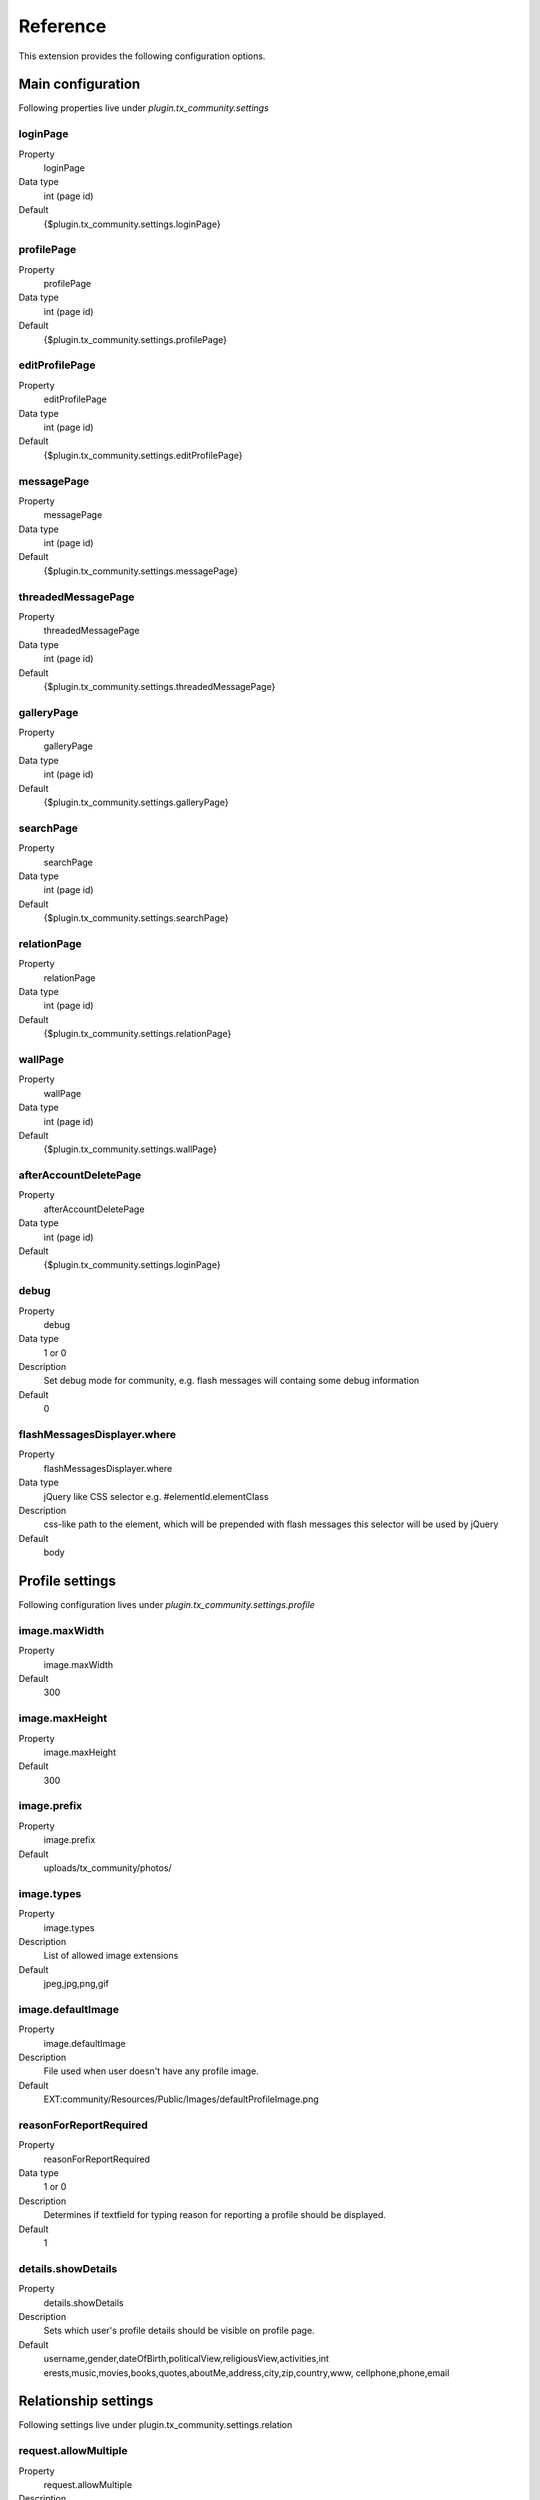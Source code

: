 ﻿.. include:: ../../Includes.txt



.. _Reference:

Reference
^^^^^^^^^

This extension provides the following configuration options.


.. _Main-configuration:

Main configuration
""""""""""""""""""

Following properties live under `plugin.tx_community.settings`


.. _loginPage:

loginPage
~~~~~~~~~

.. container:: table-row

   Property
      loginPage

   Data type
      int (page id)

   Default
      {$plugin.tx\_community.settings.loginPage}




.. _profilePage:

profilePage
~~~~~~~~~~~

.. container:: table-row

   Property
      profilePage

   Data type
      int (page id)

   Default
      {$plugin.tx\_community.settings.profilePage}


.. _editProfilePage:

editProfilePage
~~~~~~~~~~~~~~~

.. container:: table-row

   Property
      editProfilePage

   Data type
      int (page id)

   Default
      {$plugin.tx\_community.settings.editProfilePage}


.. _messagePage:

messagePage
~~~~~~~~~~~

.. container:: table-row

   Property
      messagePage

   Data type
      int (page id)

   Default
      {$plugin.tx\_community.settings.messagePage}


.. _threadedMessagePage:

threadedMessagePage
~~~~~~~~~~~~~~~~~~~

.. container:: table-row

   Property
      threadedMessagePage

   Data type
      int (page id)

   Default
      {$plugin.tx\_community.settings.threadedMessagePage}

.. _galleryPage:

galleryPage
~~~~~~~~~~~

.. container:: table-row

   Property
      galleryPage

   Data type
      int (page id)

   Default
      {$plugin.tx\_community.settings.galleryPage}


.. _searchPage:

searchPage
~~~~~~~~~~

.. container:: table-row

   Property
      searchPage

   Data type
      int (page id)

   Default
      {$plugin.tx\_community.settings.searchPage}



.. _relationPage:

relationPage
~~~~~~~~~~~~

.. container:: table-row

   Property
      relationPage

   Data type
      int (page id)

   Default
      {$plugin.tx\_community.settings.relationPage}


.. _wallPage:

wallPage
~~~~~~~~

.. container:: table-row

   Property
      wallPage

   Data type
      int (page id)

   Default
      {$plugin.tx\_community.settings.wallPage}




.. _afterAccountDeletePage:

afterAccountDeletePage
~~~~~~~~~~~~~~~~~~~~~~

.. container:: table-row

   Property
      afterAccountDeletePage

   Data type
      int (page id)

   Default
      {$plugin.tx\_community.settings.loginPage}




.. _debug:

debug
~~~~~

.. container:: table-row

   Property
      debug

   Data type
      1 or 0

   Description
      Set debug mode for community, e.g. flash messages will containg some
      debug information

   Default
      0




.. _flashMessagesDisplayer-where:

flashMessagesDisplayer.where
~~~~~~~~~~~~~~~~~~~~~~~~~~~~

.. container:: table-row

   Property
      flashMessagesDisplayer.where

   Data type
      jQuery like CSS selector e.g. #elementId.elementClass

   Description
      css-like path to the element, which will be prepended with flash
      messages this selector will be used by jQuery

   Default
      body



.. _Profile-settings:

Profile settings
""""""""""""""""
Following configuration lives under `plugin.tx_community.settings.profile`


.. _image-maxWidth:

image.maxWidth
~~~~~~~~~~~~~~

.. container:: table-row

   Property
      image.maxWidth

   Default
      300


.. _image-maxHeight:

image.maxHeight
~~~~~~~~~~~~~~~

.. container:: table-row

   Property
      image.maxHeight

   Default
      300



.. _image-prefix:

image.prefix
~~~~~~~~~~~~

.. container:: table-row

   Property
      image.prefix

   Default
      uploads/tx\_community/photos/


.. _image-types:

image.types
~~~~~~~~~~~

.. container:: table-row

   Property
      image.types

   Description
      List of allowed image extensions

   Default
      jpeg,jpg,png,gif


.. _image-defaultImage:

image.defaultImage
~~~~~~~~~~~~~~~~~~

.. container:: table-row

   Property
      image.defaultImage

   Description
      File used when user doesn't have any profile image.

   Default
      EXT:community/Resources/Public/Images/defaultProfileImage.png



.. _reasonForReportRequired:

reasonForReportRequired
~~~~~~~~~~~~~~~~~~~~~~~

.. container:: table-row

   Property
      reasonForReportRequired

   Data type
      1 or 0

   Description
      Determines if textfield for typing reason for reporting a profile
      should be displayed.

   Default
      1


.. _details-showDetails:

details.showDetails
~~~~~~~~~~~~~~~~~~~

.. container:: table-row

   Property
      details.showDetails

   Description
      Sets which user's profile details should be visible on profile page.

   Default
      username,gender,dateOfBirth,politicalView,religiousView,activities,int
      erests,music,movies,books,quotes,aboutMe,address,city,zip,country,www,
      cellphone,phone,email


.. _Relationship-settings:

Relationship settings
"""""""""""""""""""""

Following settings live under plugin.tx_community.settings.relation 


.. _request-allowMultiple:

request.allowMultiple
~~~~~~~~~~~~~~~~~~~~~

.. container:: table-row

   Property
      request.allowMultiple

   Description
      if set to 1 then relationship request is allowed even if it was once
      rejected

   Default
      1


.. _Album-settings:

Album settings
""""""""""""""

Following settings live under `plugin.tx_community.settings.album` 


.. _image:

image
~~~~~

.. container:: table-row

   Property
      image



.. _image-prefix:

image.prefix
~~~~~~~~~~~~

.. container:: table-row

   Property
      image.prefix

   Default
      uploads/tx\_community/photos/




.. _image-types:

image.types
~~~~~~~~~~~

.. container:: table-row

   Property
      image.types

   Default
      jpeg,jpg,png




.. _image-maxSize:

image.maxSize
~~~~~~~~~~~~~

.. container:: table-row

   Property
      image.maxSize

   Description
      Maximal file size in bytes

   Default
      1000000


.. _unknownAlbumMainPhoto:

unknownAlbumMainPhoto
~~~~~~~~~~~~~~~~~~~~~

.. container:: table-row

   Property
      unknownAlbumMainPhoto

   Description
      the image we see on list of albums when we have no access to album

   Default
      EXT:community/Resources/Public/Images/unknownAlbumMainPhoto.png



.. _dafaultAlbumMainPhoto:

dafaultAlbumMainPhoto
~~~~~~~~~~~~~~~~~~~~~

.. container:: table-row

   Property
      dafaultAlbumMainPhoto

   Description
      the image we see on list of albums when there are on images in album

   Default
      EXT:community/Resources/Public/Images/defaultAlbumMainPhoto.png



.. _Mapping-controller-actions-to-resource-names:

Mapping controller actions to resource names
""""""""""""""""""""""""""""""""""""""""""""

This array is used to map controller action name to resource name.
Resource name is used in access control – see
plugin.tx\_community.settings.accessRules

Thanks to that, multiple controller actions can be bound to one
resource name.

Example:

::

   plugin.tx_community.settings.accessActionResourceMap
   {
      Message {  // message controller
              write = message.write
              //both “write” and “send” actions are bound to “message.write” resource name
              send = message.write
      }
      User {  //User controller
              image = profile.image   //image action
      }
   }


.. _Access-configuration:

Access configuration
""""""""""""""""""""

.. _public:

public
~~~~~~

.. container:: table-row

   Property
      public

   Description
      Guests (not logged in), and requested user not set


.. _nobody:

nobody
~~~~~~

.. container:: table-row

   Property
      nobody

   Description
      Settings for guests (not logged in users), requested user is set


.. _other:

other
~~~~~

.. container:: table-row

   Property
      other

   Description
      Logged in user, but not a friend


.. _friend:

friend
~~~~~~

.. container:: table-row

   Property
      friend

   Description
      Friend



By default user is able to change everything on his own profile, so
there are no settings for this case.

Example:

::

   plugin.tx_community.settings.accessRules.accessRules
   {
           nobody {
                  profile.image.access = 1     //not logged in user has access to see profile image
                   //”profile.image” resource name is the same as in accessActionResourceMap above
                  utils.access = 1     //and flash messages
                  access = 0             //by default has no access (whitelist approach)
           }
           //logged in user has access to the same things as “nobody” plus some additional rules defined below
           other < plugin.tx_community.settings.accessRules.nobody
           other {
               access = 0
               user.search.access = 1
               user.searchBox.access = 1
               profile.menu.access = 1
           }
   }


.. _Notification-service-configuration:

Notification service configuration
""""""""""""""""""""""""""""""""""

Following configuration live under `plugin.tx_community.settings.notification`


.. _templateRootPath:

templateRootPath
~~~~~~~~~~~~~~~~

.. container:: table-row

   Property
      templateRootPath

   Description
      Path for email templates.

   Default
      EXT:community/Resources/Private/Templates/Notification/



.. _layoutRootPath:

layoutRootPath
~~~~~~~~~~~~~~

.. container:: table-row

   Property
      layoutRootPath

   Default
      EXT:community/Resources/Private/Layouts/




.. _partialRootPath:

partialRootPath
~~~~~~~~~~~~~~~

.. container:: table-row

   Property
      partialRootPath

   Default
      EXT:community/Resources/Private/Partials/


.. _defaults:

defaults
~~~~~~~~

.. container:: table-row

   Property
      defaults

   Default
      Default setings for notification



.. _defaults-handler:

defaults.handler
~~~~~~~~~~~~~~~~

.. container:: table-row

   Property
      defaults.handler

   Description
      Default handler, can be overridden in specific rule

   Default
      Tx\_Community\_Service\_Notification\_MailHandler


.. _defaults-serverEmail:

defaults.serverEmail
~~~~~~~~~~~~~~~~~~~~

.. container:: table-row

   Property
      defaults.serverEmail

   Default
      {$plugin.tx\_community.serverEmail}


.. _rules:

rules
~~~~~

.. container:: table-row

   Property
      rules

   Description
      Array of notification names and configuration



Example:

::

   plugin.tx_community.settings.notification.notification
   {
         rules {
            RelationRequest {
                   // naming convention: ControllerActionName
                  10 {
            // array of notification handlers – it is possible to send multiple
            // notifications after some
         //action, e.g. notify by email, by private message and wall post
                  handler = Tx_Community_Service_Notification_MailService     //notification handler class name
                   template = RelationRequest        //template name ( "html" extension will be appended )
                   }
           }
            #admin notification about bad profile
           userReport {
                   10 {
                           template = UserReport
                           recipient = {$plugin.tx_community.adminEmail}
                           //recipient email address
                           overrideRecipient = 1
                           // instead of using reported user email, we are  sending this report
                           // to community administrator
                           replyToSenderUser = 1
                           // send copy of the email to user who filed the report
                   }
           }
   }


.. _Variables-assigned-to-all-views:

Variables assigned to all views
"""""""""""""""""""""""""""""""

Community by default passes several variables to all views (this is
done in BaseController in initializeView method). So you don't have to
pass these objects in your controller actions.



.. _requestedUser:

requestedUser
~~~~~~~~~~~~~

.. container:: table-row

   Variable name
      requestedUser

   Description
      User which e.g. profile we want to see




.. _requestingUser:

requestingUser
~~~~~~~~~~~~~~

.. container:: table-row

   Variable name
      requestingUser

   Description
      Logged in user who is accessing the page


.. _relation:

relation
~~~~~~~~

.. container:: table-row

   Variable name
      relation

   Description
      Relation between requestedUser and requestingUser


